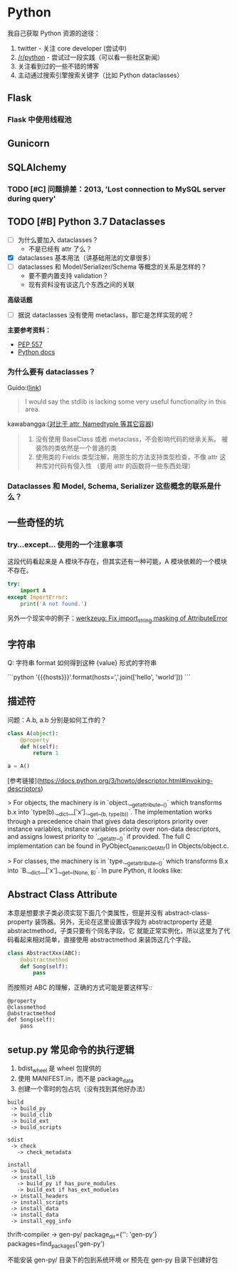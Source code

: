 * Python

我自己获取 Python 资源的途径：

1. twitter - 关注 core developer (尝试中)
2. [[https://reddit.com/r/python][/r/python]] - 尝试过一段实践（可以看一些社区新闻）
3. 关注看到过的一些不错的博客
4. 主动通过搜索引擎搜索关键字（比如 Python dataclasses）

** Flask
*** Flask 中使用线程池
** Gunicorn

** SQLAlchemy
*** TODO [#C] 问题排差：2013, 'Lost connection to MySQL server during query'
** TODO [#B] Python 3.7 Dataclasses

- [ ] 为什么要加入 dataclasses？
  - 不是已经有 attr 了么？
- [X] dataclasses 基本用法（讲基础用法的文章很多）
- [ ] dataclasses 和 Model/Serializer/Schema 等概念的关系是怎样的？
  - 要不要内置支持 validation？
  - 现有资料没有谈这几个东西之间的关联

*高级话题*

- [ ] 据说 dataclasses 没有使用 metaclass，那它是怎样实现的呢？

*主要参考资料：*

- [[https://www.python.org/dev/peps/pep-0557/][PEP 557]]
- [[https://docs.python.org/3/library/dataclasses.html][Python docs]]

*** 为什么要有 dataclasses？

Guido:([[https://github.com/ericvsmith/dataclasses/issues/19#issuecomment-310913558][link]])
#+BEGIN_QUOTE
I would say the stdlib is lacking some very useful functionality in this area.
#+END_QUOTE


kawabangga:([[https://www.kawabangga.com/posts/2959][对比于 attr, Namedtyple 等其它容器]])
#+BEGIN_QUOTE

1. 没有使用 BaseClass 或者 metaclass，不会影响代码的继承关系。
   被装饰的类依然是一个普通的类
2. 使用类的 Fields 类型注解，用原生的方法支持类型检查，不像 attr 这种库对代码有侵入性
   （要用 attr 的函数将一些东西处理）
#+End_quote

*** Dataclasses 和 Model, Schema, Serializer 这些概念的联系是什么？

** 一些奇怪的坑
*** try...except... 使用的一个注意事项
这段代码看起来是 A 模块不存在，但其实还有一种可能，A 模块依赖的一个模块不存在。
#+BEGIN_SRC python
try:
    import A
except ImportError:
    print('A not found.')
#+END_SRC

另外一个现实中的例子：[[https://github.com/pallets/werkzeug/commit/b488d7ed5c88619191e89acbb642db2c03e13e2c][werkzeug: Fix import_string masking of AttributeError]]

** 字符串
Q: 字符串 format 如何得到这种 {value} 形式的字符串

```python
'{{{hosts}}}'.format(hosts=','.join(['hello', 'world']))
```

** 描述符
问题：A.b, a.b 分别是如何工作的？

#+BEGIN_SRC python
class A(object):
    @property
    def h(self):
        return 1

a = A()
#+END_SRC

[参考链接](https://docs.python.org/3/howto/descriptor.html#invoking-descriptors)

> For objects, the machinery is in `object.__getattribute__()` which transforms b.x
into `type(b).__dict__['x'].__get__(b, type(b))`. The implementation works through
a precedence chain that gives data descriptors priority over instance variables,
instance variables priority over non-data descriptors, and assigns lowest priority
to `__getattr__()` if provided. The full C implementation can be found in
PyObject_GenericGetAttr() in Objects/object.c.

> For classes, the machinery is in `type.__getattribute__()` which transforms B.x
into `B.__dict__['x'].__get__(None, B)`. In pure Python, it looks like:

** Abstract Class Attribute
本意是想要求子类必须实现下面几个类属性，但是并没有
abstract-class-property 装饰器。另外，无论在这里设置该字段为
abstractproperty 还是 abstractmethod，子类只要有个同名字段，它
就能正常实例化，所以这里为了代码看起来相对简单，直接使用
abstractmethod 来装饰这几个字段。

#+BEGIN_SRC python
class AbstractXxx(ABC):
    @abstractmethod
    def Song(self):
        pass
#+END_SRC

而按照对 ABC 的理解，正确的方式可能是要这样写::
#+BEGIN_SRC
    @property
    @classmethod
    @abstractmethod
    def Song(self):
        pass
#+END_SRC

** setup.py 常见命令的执行逻辑
1. bdist_wheel 是 wheel 包提供的
2. 使用 MANIFEST.in，而不是 package_data
3. 创建一个零时的包占坑（没有找到其他好办法）

#+begin_src
build
 -> build_py
 -> build_clib
 -> build_ext
 -> build_scripts

sdist
 -> check
   -> check_metadata

install
 -> build
 -> install_lib
   -> build_py if has_pure_modules
   -> build_ext if has_ext_modueles
 -> install_headers
 -> install_scripts
 -> install_data
 -> install_data
 -> install_egg_info
#+end_src

:LOGBOOK:
1. build 可能需要一个 id
:END:

thrift-compiler -> gen-py/
package_dir={'': 'gen-py'}
packages=find_packages('gen-py')

不能安装 gen-py/ 目录下的包到系统环境
or 预先在 gen-py 目录下创建好包
